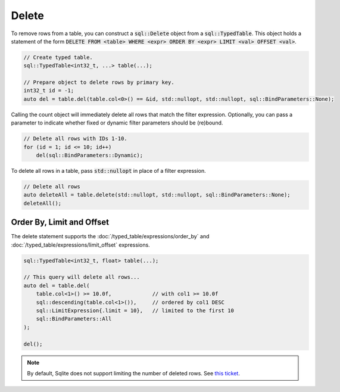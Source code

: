 Delete
======

To remove rows from a table, you can construct a :code:`sql::Delete` object from a :code:`sql::TypedTable`. This object
holds a statement of the form :code:`DELETE FROM <table> WHERE <expr> ORDER BY <expr> LIMIT <val> OFFSET <val>`.

.. code-block:: cpp

    // Create typed table.
    sql::TypedTable<int32_t, ...> table(...);

    // Prepare object to delete rows by primary key.
    int32_t id = -1;
    auto del = table.del(table.col<0>() == &id, std::nullopt, std::nullopt, sql::BindParameters::None);

Calling the count object will immediately delete all rows that match the filter expression. Optionally, you can pass a
parameter to indicate whether fixed or dynamic filter parameters should be (re)bound.

.. code-block:: cpp

    // Delete all rows with IDs 1-10.
    for (id = 1; id <= 10; id++)
        del(sql::BindParameters::Dynamic);

To delete all rows in a table, pass :code:`std::nullopt` in place of a filter expression.

.. code-block:: cpp

    // Delete all rows
    auto deleteAll = table.delete(std::nullopt, std::nullopt, sql::BindParameters::None);
    deleteAll();


Order By, Limit and Offset
--------------------------

The delete statement supports the :doc:`/typed_table/expressions/order_by` and
:doc:`/typed_table/expressions/limit_offset` expressions.

.. code-block:: cpp

    sql::TypedTable<int32_t, float> table(...);

    // This query will delete all rows...
    auto del = table.del(
        table.col<1>() >= 10.0f,             // with col1 >= 10.0f
        sql::descending(table.col<1>()),     // ordered by col1 DESC
        sql::LimitExpression{.limit = 10},   // limited to the first 10
        sql::BindParameters::All
    );

    del();

.. note::

    By default, Sqlite does not support limiting the number of deleted rows. See
    `this ticket <https://github.com/TimZoet/cppql/issues/37>`_.
